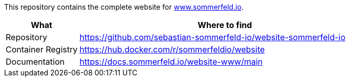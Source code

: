 :project-name: website
:url-project: https://github.com/sebastian-sommerfeld-io/{project-name}

This repository contains the complete website for link:https://docs.sommerfeld.io[www.sommerfeld.io].

[cols="1,4", options="header"]
|===
|What |Where to find
|Repository |{url-project}-sommerfeld-io
|Container Registry |https://hub.docker.com/r/sommerfeldio/website
|Documentation |https://docs.sommerfeld.io/{project-name}-www/main
|===
